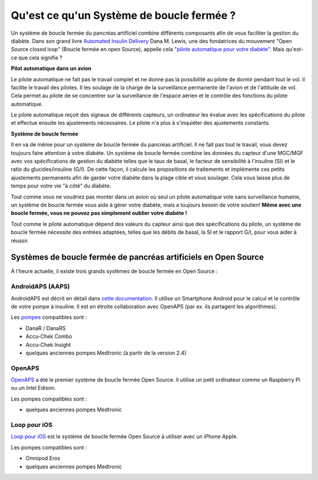 Qu'est ce qu'un Système de boucle fermée ?
**************************************************

.. image:: ../images/autopilot.png
  :alt: AAPS est comme un pilote automatique

Un système de boucle fermée du pancréas artificiel combine différents composants afin de vous faciliter la gestion du diabète. 
Dans son grand livre `Automated Insulin Delivery <https://www.artificialpancreasbook.com/>`_ Dana M. Lewis, une des fondatrices du mouvement "Open Source closed loop" (Boucle fermée en open Source), appelle cela `"pilote automatique pour votre diabète" <https://www.artificialpancreasbook.com/3.-getting-started-with-your-aps>`_. Mais qu'est-ce que cela signifie ?

**Pilot automatique dans un avion**

Le pilote automatique ne fait pas le travail complet et ne donne pas la possibilité au pilote de dormir pendant tout le vol. Il facilite le travail des pilotes. Il les soulage de la charge de la surveillance permanente de l'avion et de l'attitude de vol. Cela permet au pilote de se concentrer sur la surveillance de l'espace aérien et le contrôle des fonctions du pilote automatique.

Le pilote automatique reçoit des signaux de différents capteurs, un ordinateur les évalue avec les spécifications du pilote et effectue ensuite les ajustements nécessaires. Le pilote n'a plus à s'inquiéter des ajustements constants.

**Système de boucle fermée**

Il en va de même pour un système de boucle fermée du pancréas artificiel. Il ne fait pas tout le travail, vous devez toujours faire attention à votre diabète. Un système de boucle fermée combine les données du capteur d'une MGC/MGF avec vos spécifications de gestion du diabète telles que le taux de basal, le facteur de sensibilité à l'insuline (SI) et le ratio du glucides/insuline (G/I). De cette façon, il calcule les propositions de traitements et implémente ces petits ajustements permanents afin de garder votre diabète dans la plage cible et vous soulager. Cela vous laisse plus de temps pour votre vie "à côté" du diabète.

Tout comme vous ne voudriez pas monter dans un avion où seul un pilote automatique vole sans surveillance humaine, un système de boucle fermée vous aide à gérer votre diabète, mais a toujours besoin de votre soutien! **Même avec une boucle fermée, vous ne pouvez pas simplement oublier votre diabète !**

Tout comme le pilote automatique dépend des valeurs du capteur ainsi que des spécifications du pilote, un système de boucle fermée nécessite des entrées adaptées, telles que les débits de basal, la SI et le rapport G/I, pour vous aider à réussir.


Systèmes de boucle fermée de pancréas artificiels en Open Source
==================================================
À l'heure actuelle, il existe trois grands systèmes de boucle fermée en Open Source :

AndroidAPS (AAPS)
--------------------------------------------------
AndroidAPS est décrit en détail dans `cette documentation <./WhatisAndroidAPS.html>`_. Il utilise un Smartphone Android pour le calcul et le contrôle de votre pompe à insuline. Il est en étroite collaboration avec OpenAPS (par ex. ils partagent les algorithmes).

Les `pompes <../Hardware/pumps.html>`_ compatibles sont :

* DanaR / DanaRS
* Accu-Chek Combo
* Accu-Chek Insight
* quelques anciennes pompes Medtronic (à partir de la version 2.4)

OpenAPS
--------------------------------------------------
`OpenAPS <https://openaps.readthedocs.io>`_ a été le premier système de boucle fermée Open Source. Il utilise un petit ordinateur comme un Raspberry Pi ou un Intel Edison.

Les pompes compatibles sont :

* quelques anciennes pompes Medtronic

Loop pour iOS
--------------------------------------------------
`Loop pour iOS <https://loopkit.github.io/loopdocs/>`_ est le système de boucle fermée Open Source à utiliser avec un iPhone Apple.

Les pompes compatibles sont :

* Omnipod Eros
* quelques anciennes pompes Medtronic
